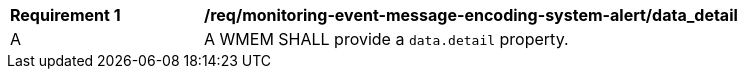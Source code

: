 [[req_monitoring-event-message-encoding-system-alert_data_detail]]
[width="90%",cols="2,6a"]
|===
^|*Requirement {counter:req-id}* |*/req/monitoring-event-message-encoding-system-alert/data_detail*
^|A |A WMEM SHALL provide a `+data.detail+` property.
|===

